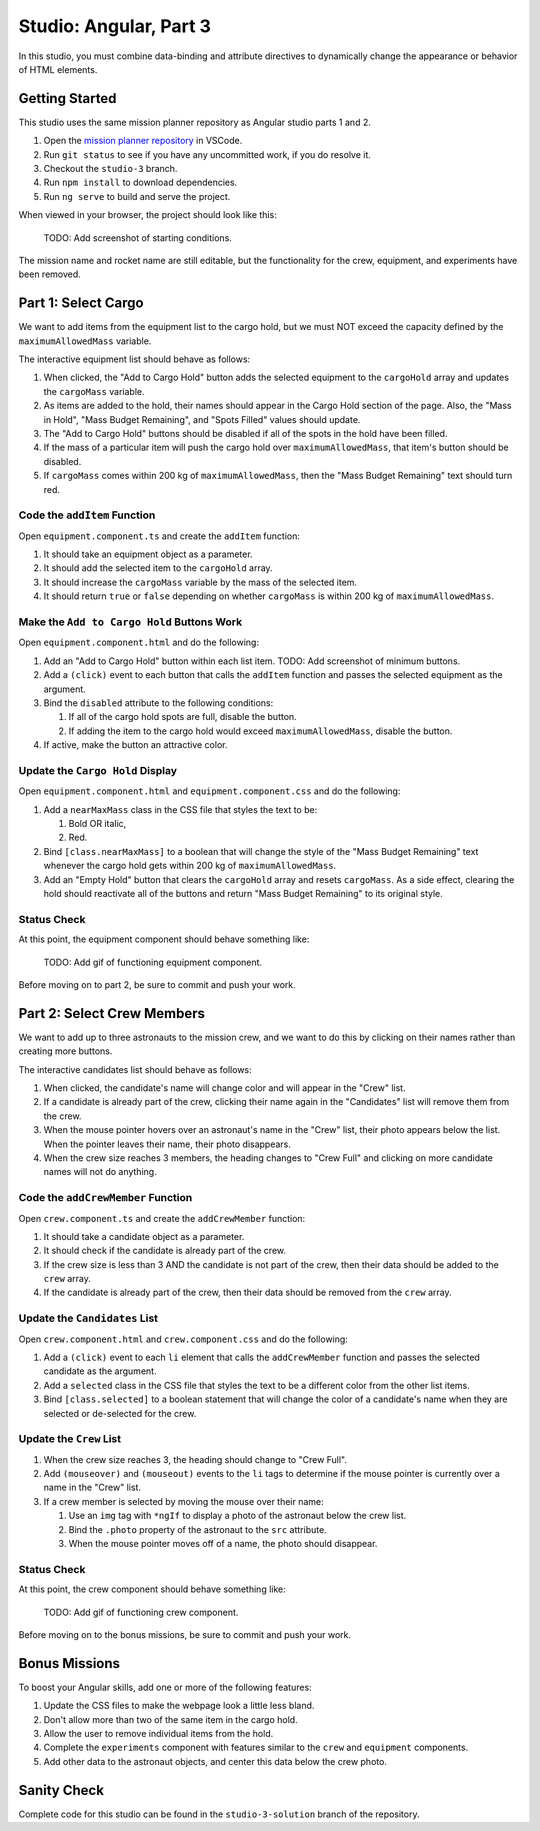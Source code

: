 Studio: Angular, Part 3
========================

In this studio, you must combine data-binding and attribute directives to
dynamically change the appearance or behavior of HTML elements.

Getting Started
----------------

This studio uses the same mission planner repository as Angular studio parts 1
and 2.

#. Open the `mission planner repository <https://github.com/LaunchCodeEducation/angular-lc101-mission-planner>`__
   in VSCode.
#. Run ``git status`` to see if you have any uncommitted work, if you do
   resolve it.
#. Checkout the ``studio-3`` branch.
#. Run ``npm install`` to download dependencies.
#. Run ``ng serve`` to build and serve the project.

When viewed in your browser, the project should look like this:

   TODO: Add screenshot of starting conditions.

The mission name and rocket name are still editable, but the functionality
for the crew, equipment, and experiments have been removed.

Part 1: Select Cargo
---------------------

We want to add items from the equipment list to the cargo hold, but we must NOT
exceed the capacity defined by the ``maximumAllowedMass`` variable.

The interactive equipment list should behave as follows:

#. When clicked, the "Add to Cargo Hold" button adds the selected equipment to
   the ``cargoHold`` array and updates the ``cargoMass`` variable.
#. As items are added to the hold, their names should appear in the Cargo Hold
   section of the page. Also, the "Mass in Hold", "Mass Budget Remaining", and
   "Spots Filled" values should update.
#. The "Add to Cargo Hold" buttons should be disabled if all of the spots in
   the hold have been filled.
#. If the mass of a particular item will push the cargo hold over
   ``maximumAllowedMass``, that item's button should be disabled.
#. If ``cargoMass`` comes within 200 kg of ``maximumAllowedMass``, then the
   "Mass Budget Remaining" text should turn red.

Code the ``addItem`` Function
^^^^^^^^^^^^^^^^^^^^^^^^^^^^^^

Open ``equipment.component.ts`` and create the ``addItem`` function:

#. It should take an equipment object as a parameter.
#. It should add the selected item to the ``cargoHold`` array.
#. It should increase the ``cargoMass`` variable by the mass of the selected
   item.
#. It should return ``true`` or ``false`` depending on whether ``cargoMass`` is
   within 200 kg of ``maximumAllowedMass``.

Make the ``Add to Cargo Hold`` Buttons Work
^^^^^^^^^^^^^^^^^^^^^^^^^^^^^^^^^^^^^^^^^^^^

Open ``equipment.component.html`` and do the following:

#. Add an "Add to Cargo Hold" button within each list item.
   TODO: Add screenshot of minimum buttons.
#. Add a ``(click)`` event to each button that calls the ``addItem`` function
   and passes the selected equipment as the argument.
#. Bind the ``disabled`` attribute to the following conditions:

   #. If all of the cargo hold spots are full, disable the button.
   #. If adding the item to the cargo hold would exceed ``maximumAllowedMass``,
      disable the button.

#. If active, make the button an attractive color.

Update the ``Cargo Hold`` Display
^^^^^^^^^^^^^^^^^^^^^^^^^^^^^^^^^^

Open ``equipment.component.html`` and ``equipment.component.css`` and do the
following:

#. Add a ``nearMaxMass`` class in the CSS file that styles the text to be:

   #. Bold OR italic,
   #. Red.

#. Bind ``[class.nearMaxMass]`` to a boolean that will change the style of
   the "Mass Budget Remaining" text whenever the cargo hold gets within 200 kg
   of ``maximumAllowedMass``.
#. Add an "Empty Hold" button that clears the ``cargoHold`` array and resets
   ``cargoMass``. As a side effect, clearing the hold should reactivate all
   of the buttons and return "Mass Budget Remaining" to its original style.

Status Check
^^^^^^^^^^^^^

At this point, the equipment component should behave something like:

   TODO: Add gif of functioning equipment component.

Before moving on to part 2, be sure to commit and push your work.

Part 2: Select Crew Members
----------------------------

We want to add up to three astronauts to the mission crew, and we want to do
this by clicking on their names rather than creating more buttons.

The interactive candidates list should behave as follows:

#. When clicked, the candidate's name will change color and will appear in the
   "Crew" list.
#. If a candidate is already part of the crew, clicking their name again in the
   "Candidates" list will remove them from the crew.
#. When the mouse pointer hovers over an astronaut's name in the "Crew" list,
   their photo appears below the list. When the pointer leaves their name,
   their photo disappears.
#. When the crew size reaches 3 members, the heading changes to "Crew Full" and
   clicking on more candidate names will not do anything.

Code the ``addCrewMember`` Function
^^^^^^^^^^^^^^^^^^^^^^^^^^^^^^^^^^^^

Open ``crew.component.ts`` and create the ``addCrewMember`` function:

#. It should take a candidate object as a parameter.
#. It should check if the candidate is already part of the crew.
#. If the crew size is less than 3 AND the candidate is not part of the crew,
   then their data should be added to the ``crew`` array.
#. If the candidate is already part of the crew, then their data should be
   removed from the ``crew`` array.

Update the ``Candidates`` List
^^^^^^^^^^^^^^^^^^^^^^^^^^^^^^^

Open ``crew.component.html`` and ``crew.component.css`` and do the following:

#. Add a ``(click)`` event to each ``li`` element that calls the
   ``addCrewMember`` function and passes the selected candidate as the
   argument.
#. Add a ``selected`` class in the CSS file that styles the text to be a
   different color from the other list items.
#. Bind ``[class.selected]`` to a boolean statement that will change the color
   of a candidate's name when they are selected or de-selected for the crew.

Update the ``Crew`` List
^^^^^^^^^^^^^^^^^^^^^^^^^

#. When the crew size reaches 3, the heading should change to "Crew Full".
#. Add ``(mouseover)`` and ``(mouseout)`` events to the ``li`` tags to
   determine if the mouse pointer is currently over a name in the "Crew" list.
#. If a crew member is selected by moving the mouse over their name:

   #. Use an ``img`` tag with ``*ngIf`` to display a photo of the astronaut
      below the crew list.
   #. Bind the ``.photo`` property of the astronaut to the ``src``
      attribute.
   #. When the mouse pointer moves off of a name, the photo should disappear.

Status Check
^^^^^^^^^^^^^

At this point, the crew component should behave something like:

   TODO: Add gif of functioning crew component.

Before moving on to the bonus missions, be sure to commit and push your work.

Bonus Missions
---------------

To boost your Angular skills, add one or more of the following features:

#. Update the CSS files to make the webpage look a little less bland.
#. Don't allow more than two of the same item in the cargo hold.
#. Allow the user to remove individual items from the hold.
#. Complete the ``experiments`` component with features similar to the ``crew``
   and ``equipment`` components.
#. Add other data to the astronaut objects, and center this data below the
   crew photo.

Sanity Check
-------------

Complete code for this studio can be found in the ``studio-3-solution`` branch
of the repository.
